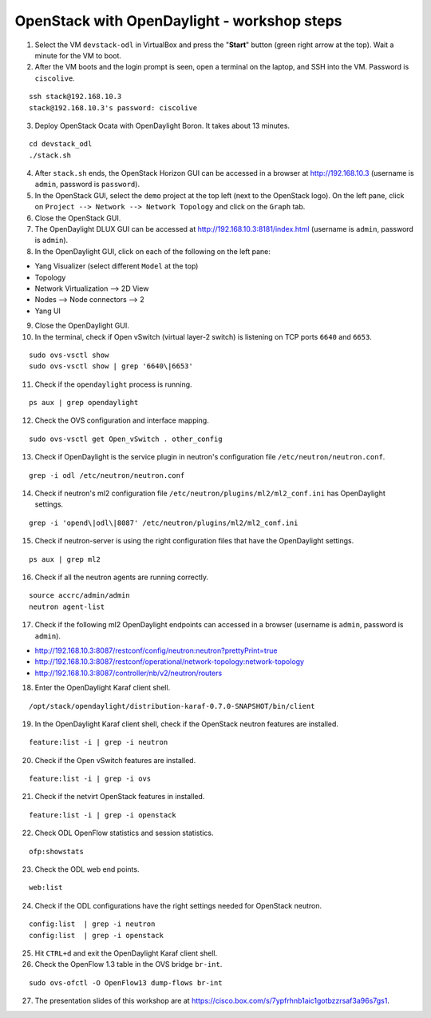 OpenStack with OpenDaylight - workshop steps
============================================

1. Select the VM ``devstack-odl`` in VirtualBox and press the "**Start**" button
   (green right arrow at the top). Wait a minute for the VM to boot.

2. After the VM boots and the login prompt is seen, open a terminal on the laptop,
   and SSH into the VM. Password is ``ciscolive``.

::

      ssh stack@192.168.10.3
      stack@192.168.10.3's password: ciscolive


3. Deploy OpenStack Ocata with OpenDaylight Boron. It takes about 13 minutes.

::

      cd devstack_odl
      ./stack.sh


4. After ``stack.sh`` ends, the OpenStack Horizon GUI can be accessed in a
   browser at http://192.168.10.3 (username is ``admin``, password is ``password``).

5. In the OpenStack GUI, select the ``demo`` project at the top left (next to the
   OpenStack logo). On the left pane, click on ``Project --> Network --> Network Topology`` and click on the ``Graph`` tab.

6. Close the OpenStack GUI.

7. The OpenDaylight DLUX GUI can be accessed at http://192.168.10.3:8181/index.html (username is ``admin``, password is ``admin``).

8. In the OpenDaylight GUI, click on each of the following on the left pane:

-  Yang Visualizer (select different ``Model`` at the top)
-  Topology
-  Network Virtualization --> 2D View
-  Nodes --> Node connectors --> 2
-  Yang UI

9. Close the OpenDaylight GUI.

10. In the terminal, check if Open vSwitch (virtual layer-2 switch) is listening on TCP ports ``6640`` and ``6653``.

::

      sudo ovs-vsctl show
      sudo ovs-vsctl show | grep '6640\|6653'


11. Check if the ``opendaylight`` process is running.

::

      ps aux | grep opendaylight


12. Check the OVS configuration and interface mapping.

::

      sudo ovs-vsctl get Open_vSwitch . other_config


13. Check if OpenDaylight is the service plugin in neutron's configuration file ``/etc/neutron/neutron.conf``.

::

      grep -i odl /etc/neutron/neutron.conf


14. Check if neutron's ml2 configuration file ``/etc/neutron/plugins/ml2/ml2_conf.ini`` has OpenDaylight settings.

::

      grep -i 'opend\|odl\|8087' /etc/neutron/plugins/ml2/ml2_conf.ini 


15. Check if neutron-server is using the right configuration files that have the OpenDaylight settings.

::

      ps aux | grep ml2


16. Check if all the neutron agents are running correctly.

::

      source accrc/admin/admin
      neutron agent-list


17. Check if the following ml2 OpenDaylight endpoints can accessed in a browser (username is ``admin``, password is ``admin``).

-  http://192.168.10.3:8087/restconf/config/neutron:neutron?prettyPrint=true

-  http://192.168.10.3:8087/restconf/operational/network-topology:network-topology

-  http://192.168.10.3:8087/controller/nb/v2/neutron/routers

18. Enter the OpenDaylight Karaf client shell.

::

      /opt/stack/opendaylight/distribution-karaf-0.7.0-SNAPSHOT/bin/client 


19. In the OpenDaylight Karaf client shell, check if the OpenStack neutron features are installed.

::

      feature:list -i | grep -i neutron


20. Check if the Open vSwitch features are installed.

::

      feature:list -i | grep -i ovs


21. Check if the netvirt OpenStack features in installed.

::

      feature:list -i | grep -i openstack


22. Check ODL OpenFlow statistics and session statistics.

::

      ofp:showstats


23. Check the ODL web end points.

::

      web:list


24. Check if the ODL configurations have the right settings needed for OpenStack neutron.

::

      config:list  | grep -i neutron
      config:list  | grep -i openstack


25. Hit ``CTRL+d`` and exit the OpenDaylight Karaf client shell.

26. Check the OpenFlow 1.3 table in the OVS bridge ``br-int``.

::

      sudo ovs-ofctl -O OpenFlow13 dump-flows br-int


27. The presentation slides of this workshop are at https://cisco.box.com/s/7ypfrhnb1aic1gotbzzrsaf3a96s7gs1.
